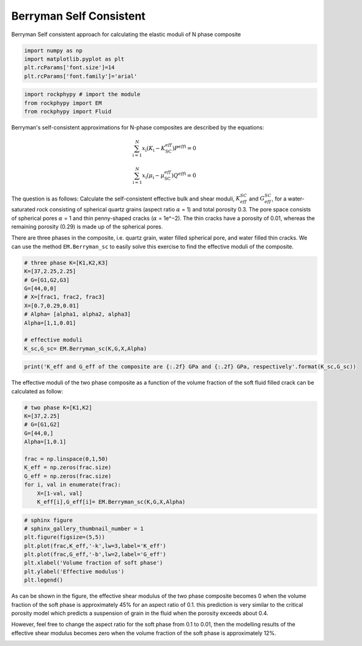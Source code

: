 
.. DO NOT EDIT.
.. THIS FILE WAS AUTOMATICALLY GENERATED BY SPHINX-GALLERY.
.. TO MAKE CHANGES, EDIT THE SOURCE PYTHON FILE:
.. "getting_started\09_Berrymann_SC.py"
.. LINE NUMBERS ARE GIVEN BELOW.

.. only:: html

    .. note::
        :class: sphx-glr-download-link-note

        :ref:`Go to the end <sphx_glr_download_getting_started_09_Berrymann_SC.py>`
        to download the full example code

.. rst-class:: sphx-glr-example-title

.. _sphx_glr_getting_started_09_Berrymann_SC.py:


Berryman Self Consistent 
========================
Berryman Self consistent approach for calculating the elastic moduli of N phase composite

.. GENERATED FROM PYTHON SOURCE LINES 8-15

.. code-block:: python3


    import numpy as np 
    import matplotlib.pyplot as plt
    plt.rcParams['font.size']=14
    plt.rcParams['font.family']='arial'









.. GENERATED FROM PYTHON SOURCE LINES 16-21

.. code-block:: python3


    import rockphypy # import the module 
    from rockphypy import EM 
    from rockphypy import Fluid








.. GENERATED FROM PYTHON SOURCE LINES 22-31

Berryman's self-consistent approximations for N-phase composites are described by the equations: 

.. math::
       \sum_{\mathrm{i}=1}^N x_{\mathrm{i}}\left(K_{\mathrm{i}}-K_{\mathrm{SC}}^{e f f}\right) P^{e f f \mathrm{i}}=0 

.. math::
        \sum_{\mathrm{i}=1}^N x_{\mathrm{i}}\left(\mu_{\mathrm{i}}-\mu_{\mathrm{SC}}^{e f f}\right) Q^{e f f \mathrm{i}}=0



.. GENERATED FROM PYTHON SOURCE LINES 33-38

The question is as follows: Calculate the self-consistent effective bulk and shear moduli, :math:`K_{eff}^{SC}` and :math:`G_{eff}^{SC}`, for a water-saturated rock consisting of spherical quartz grains (aspect ratio :math:`\alpha` = 1) and total porosity 0.3. The pore space consists of spherical pores :math:`\alpha` = 1 and thin penny-shaped cracks (:math:`\alpha` = 1e^−2). The thin cracks have a porosity of 0.01, whereas the remaining porosity (0.29) is made up of the spherical pores.


There are three phases in the composite, i.e. quartz grain, water filled spherical pore, and water filled thin cracks. We can use the method ``EM.Berryman_sc`` to easily solve this exercise to find the effective moduli of the composite.


.. GENERATED FROM PYTHON SOURCE LINES 41-55

.. code-block:: python3


    # three phase K=[K1,K2,K3]
    K=[37,2.25,2.25]
    # G=[G1,G2,G3]
    G=[44,0,0]
    # X=[frac1, frac2, frac3]
    X=[0.7,0.29,0.01]
    # Alpha= [alpha1, alpha2, alpha3]
    Alpha=[1,1,0.01]

    # effective moduli
    K_sc,G_sc= EM.Berryman_sc(K,G,X,Alpha)









.. GENERATED FROM PYTHON SOURCE LINES 56-60

.. code-block:: python3



    print('K_eff and G_eff of the composite are {:.2f} GPa and {:.2f} GPa, respectively'.format(K_sc,G_sc))





.. rst-class:: sphx-glr-script-out

 .. code-block:: none

    K_eff and G_eff of the composite are 16.80 GPa and 11.56 GPa, respectively




.. GENERATED FROM PYTHON SOURCE LINES 61-63

The effective moduli of the two phase composite as a function of the volume fraction of the soft fluid filled crack can be calculated as follow:  


.. GENERATED FROM PYTHON SOURCE LINES 63-77

.. code-block:: python3


    # two phase K=[K1,K2]
    K=[37,2.25]
    # G=[G1,G2]
    G=[44,0,]
    Alpha=[1,0.1]

    frac = np.linspace(0,1,50)
    K_eff = np.zeros(frac.size)
    G_eff = np.zeros(frac.size)
    for i, val in enumerate(frac):
        X=[1-val, val]
        K_eff[i],G_eff[i]= EM.Berryman_sc(K,G,X,Alpha)








.. GENERATED FROM PYTHON SOURCE LINES 78-87

.. code-block:: python3


    # sphinx figure 
    # sphinx_gallery_thumbnail_number = 1
    plt.figure(figsize=(5,5))
    plt.plot(frac,K_eff,'-k',lw=3,label='K_eff')
    plt.plot(frac,G_eff,'-b',lw=2,label='G_eff')
    plt.xlabel('Volume fraction of soft phase')
    plt.ylabel('Effective modulus')
    plt.legend()



.. image-sg:: /getting_started/images/sphx_glr_09_Berrymann_SC_001.png
   :alt: 09 Berrymann SC
   :srcset: /getting_started/images/sphx_glr_09_Berrymann_SC_001.png
   :class: sphx-glr-single-img


.. rst-class:: sphx-glr-script-out

 .. code-block:: none


    <matplotlib.legend.Legend object at 0x000002BF89AEAFA0>



.. GENERATED FROM PYTHON SOURCE LINES 88-91

As can be shown in the figure, the effective shear modulus of the two phase composite becomes 0 when the volume fraction of the soft phase is approximately 45% for an aspect ratio of 0.1. this prediction is very similar to the critical porosity model which predicts a suspension of grain in the fluid when the porosity exceeds about 0.4. 

However, feel free to change the aspect ratio for the soft phase from 0.1 to 0.01, then the modelling results of the effective shear modulus becomes zero when the volume fraction of the soft phase is approximately 12%. 


.. rst-class:: sphx-glr-timing

   **Total running time of the script:** ( 0 minutes  0.966 seconds)


.. _sphx_glr_download_getting_started_09_Berrymann_SC.py:

.. only:: html

  .. container:: sphx-glr-footer sphx-glr-footer-example




    .. container:: sphx-glr-download sphx-glr-download-python

      :download:`Download Python source code: 09_Berrymann_SC.py <09_Berrymann_SC.py>`

    .. container:: sphx-glr-download sphx-glr-download-jupyter

      :download:`Download Jupyter notebook: 09_Berrymann_SC.ipynb <09_Berrymann_SC.ipynb>`


.. only:: html

 .. rst-class:: sphx-glr-signature

    `Gallery generated by Sphinx-Gallery <https://sphinx-gallery.github.io>`_
